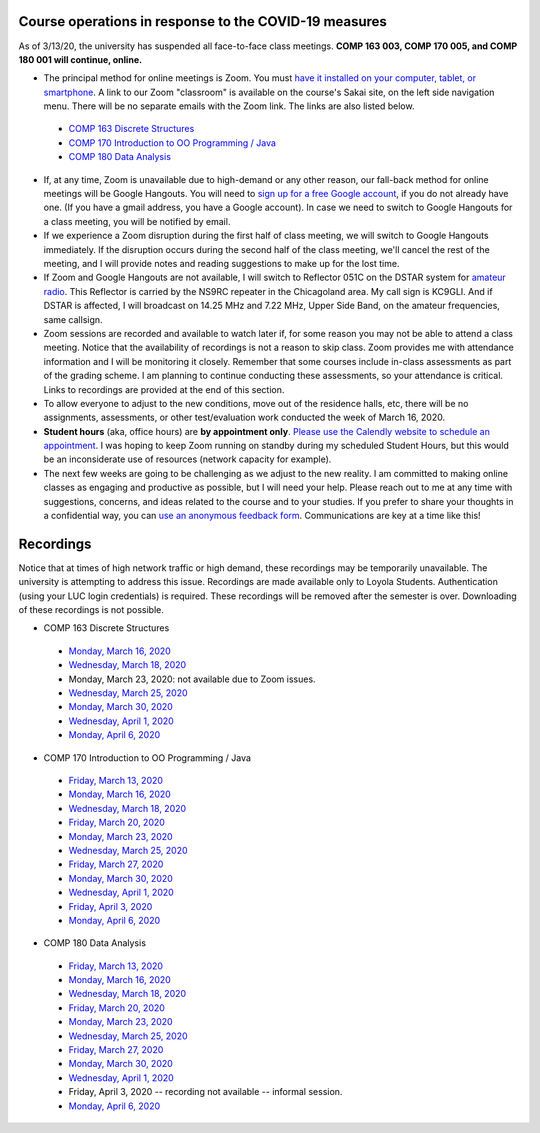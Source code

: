 Course operations in response to the COVID-19 measures
------------------------------------------------------

As of 3/13/20, the university has suspended all face-to-face class meetings. **COMP 163 003, COMP 170 005, and COMP 180 001 will continue, online.**

* The principal method for online meetings is Zoom. You must `have it installed on your computer, tablet, or smartphone <https://zoom.us/download>`_. A link to our Zoom "classroom" is available on the course's Sakai site, on the left side navigation menu. There will be no separate emails with the Zoom link. The links are also listed below.
 
 * `COMP 163 Discrete Structures <https://luc.zoom.us/s/813329511?_ga=2.62529455.2093466798.1584137681-397541240.1584137681>`_ 
 
 * `COMP 170 Introduction to OO Programming / Java  <https://luc.zoom.us/s/437084749?_ga=2.154851515.2093466798.1584137681-397541240.1584137681>`_
 
 * `COMP 180 Data Analysis <https://luc.zoom.us/s/980113507?_ga=2.160496446.2093466798.1584137681-397541240.1584137681>`_

* If, at any time, Zoom is unavailable due to high-demand or any other reason, our fall-back method for online meetings will be Google Hangouts. You will need to `sign up for a free Google account <https://accounts.google.com/signup/>`_, if you do not already have one. (If you have a gmail address, you have a Google account). In case we need to switch to Google Hangouts for a class meeting, you will be notified by email. 


* If we experience a Zoom disruption during the first half of class meeting, we will switch to Google Hangouts immediately. If the disruption occurs during the second half of the class meeting, we'll cancel the rest of the meeting, and I will provide notes and reading suggestions to make up for the lost time.


* If Zoom and Google Hangouts are not available, I will switch to Reflector 051C on the DSTAR system for `amateur radio <https://en.wikipedia.org/wiki/Amateur_radio>`__. This Reflector is carried by the NS9RC repeater in the Chicagoland area. My call sign is KC9GLI. And if DSTAR is affected, I will broadcast on 14.25 MHz and 7.22 MHz, Upper Side Band, on the amateur frequencies, same callsign.

* Zoom sessions are recorded and available to watch later if, for some reason you may not be able to attend a class meeting. Notice that the availability of recordings is not a reason to skip class. Zoom provides me with attendance information and I will be monitoring it closely. Remember that some courses include in-class assessments as part of the grading scheme. I am planning to continue conducting these assessments, so your attendance is critical. Links to recordings are provided at the end of this section.


* To allow everyone to adjust to the new conditions, move out of the residence halls, etc, there will be no assignments, assessments, or other test/evaluation work conducted the week of March 16, 2020.

* **Student hours** (aka, office hours) are **by appointment only**. `Please use the Calendly website to schedule an appointment <https://calendly.com/leo_irakliotis/15min>`__. I was hoping to keep Zoom running on standby during my scheduled Student Hours, but this would be an inconsiderate use of resources (network capacity for example).

* The next few weeks are going to be challenging as we adjust to the new reality. I am committed to making online classes as engaging and productive as possible, but I will need your help. Please reach out to me at any time with suggestions, concerns, and ideas related to the course and to your studies. If you prefer to share your thoughts in a confidential way, you can `use an anonymous feedback form <https://docs.google.com/forms/d/e/1FAIpQLSfbbQkdO0buLZp17udHjphZYgZwkcZBgp3Tx6k0f6iMV_TykQ/viewform?usp=sf_link>`_. Communications are key at a time like this!




Recordings
----------

Notice that at times of high network traffic or high demand, these recordings may be temporarily unavailable. The university is attempting to address this issue. Recordings are made available only to Loyola Students. Authentication (using your LUC login credentials) is required. These recordings will be removed after the semester is over. Downloading of these recordings is not possible.

* COMP 163 Discrete Structures

 * `Monday, March 16, 2020 <https://luc.zoom.us/rec/share/6OxOP6P7zltIGLPnzVuYYK45H53Vaaa81Ska_PpczU2Bt9KVIRE-2KwZaYzEHpEa?startTime=1584393291000>`__
 
 * `Wednesday, March 18, 2020 <https://luc.zoom.us/rec/share/5PF7IqrT8V9OY6fC0nDmS5cPRt7paaa81iYeqPtZzkuL4IJi0Jf3u-rHEtVaOljU?startTime=1584566071000>`__
 
 * Monday, March 23, 2020: not available due to Zoom issues.
 
 * `Wednesday, March 25, 2020 <https://luc.zoom.us/rec/share/6-YtdKDhrG1LWtbX5kGYer4vHZ79X6a8gXRLrKJbmUY2n1d5EECiyrtTrSAYr3jr?startTime=1585170835000>`__
 
 * `Monday, March 30, 2020 <https://luc.zoom.us/rec/share/upxwd4n6zFFJBYXB7VrnS_E6JN7veaa8g3dNrKcNyRuVOIGTsrRsuHZpwMnzeIhF?startTime=1585602886000>`__
 
 * `Wednesday, April 1, 2020 <https://luc.zoom.us/rec/share/2Nx-cevI6VxJa6Phs17bXoJwOJW_aaa8hCMZqaYLngWcNgYQP5IWjZHQCfrvyyg?startTime=1585775693000>`__
 
 * `Monday, April 6, 2020 <https://luc.zoom.us/rec/share/uelLKpHorjtLW6fP5nuERbI5IqbKT6a8g3Uc_KYNzEpve6HS3FR03RT4zSBgn90J?startTime=1586207703000>`__

* COMP 170 Introduction to OO Programming / Java

 * `Friday, March 13, 2020  <https://luc.zoom.us/rec/share/2cxeA73q-mdOQonQy2LfZZwTGKXKeaa8hidI8qENyUbqZfXkQhXggSjFP_e7jZPv?startTime=1584117564000>`__
 
 * `Monday, March 16, 2020 <https://luc.zoom.us/rec/share/5_A2N-H0tTxORKOd73DERqIjQZnbeaa8hyEbr6EPzB5AouitOngs3om-VBCGbfjH?startTime=1584380200000>`__
 
 * `Wednesday, March 18, 2020 <https://luc.zoom.us/rec/share/28gsJIGvrFNOQrfuxhzbY-kNHLm0aaa80yAcr_oPzBmxI8svA7oz2v7fWmNTUr1q?startTime=1584552918000>`__
 
 * `Friday, March 20, 2020 <https://luc.zoom.us/rec/share/wMNQIb2g7WJOH9LX-VjuBa0uGqTvT6a8hCcf8vAPnRnPzJtoGo9BQCoPo2VxpcFE?startTime=1584721639000>`__
 
 * `Monday, March 23, 2020 <https://luc.zoom.us/rec/share/wpBOfuje7CBObbfx8USCAp8aErrBT6a8hylNqPsNzR3jV32GQ5inDtRgfHwB2zg4?startTime=1584985119000>`__
 
 * `Wednesday, March 25, 2020 <https://luc.zoom.us/rec/share/wZ1TFur060xLaJXz2U-CA_UCRpjuaaa81SMb-fRexRx5-669gVI3qPx2fdwCx9qD?startTime=1585157709000>`__
 
 * `Friday, March 27, 2020 <https://luc.zoom.us/rec/share/6PIyF6CgzzxJSM_Es0b4HZYYAafVT6a82ikcq6dfmExixLt2WtaDRHP5cGDlnoYr?startTime=1585326294000>`__
 
 * `Monday, March 30, 2020 <https://luc.zoom.us/rec/share/xZxPfuvt3FxLY9aOuHz7YvYsLqu8aaa82ilI_qZbzk3MUPy5Jkvj_y7deguWApGS?startTime=1585589685000>`__
 
 * `Wednesday, April 1, 2020 <https://luc.zoom.us/rec/share/5vVvP4irxjNJbZX12hzwe5IBOY_9eaa80yhP_PoEmFxJH5hcIRyNet_JqlaxFXI?startTime=1585762493000>`__
 
 * `Friday, April 3, 2020 <https://luc.zoom.us/rec/share/pvF0cbH160pOZJ306BDvfaVmNJznX6a80CBI_KEPmE_vlJz7gpDm2jXs-7RV4wwn?startTime=1585931101000>`__
 
 * `Monday, April 6, 2020 <https://luc.zoom.us/rec/share/uJdcIKzL_0BIX8_C9R2Yc_YlPYHOeaa81SNN-qVcykrGHzbglYyv16esYMYqRbQk?startTime=1586194522000>`__
 
* COMP 180 Data Analysis

 * `Friday, March 13, 2020  <https://luc.zoom.us/rec/share/1_NJD_bT-ntIfqvB1GaAR6pxAbXUeaa81nAbrqdfmkaFYNsSlO57wi53Og776a5Y>`__
 
 * `Monday, March 16, 2020 <https://luc.zoom.us/rec/share/zOdMPezz0TpJTYnM0FDBZ4p5JtTcT6a823dM8qZfyE1AFXVgfyX56boHNcO_IpN8?startTime=1584368416000>`__
 
 * `Wednesday, March 18, 2020 <https://luc.zoom.us/rec/share/ouUlNauqrHxJboXyyk7FW4gxDIn8X6a8h3dPq_FZnUzfIF8NuAI8i72o7IOHIuDG?startTime=1584541157000>`__
 
 * `Friday, March 20, 2020 <https://luc.zoom.us/rec/share/uM5RHrf2znpJfpGV-WjYBo0YONq7T6a8gyRL-KZfnRz6ldJGiAjnqR7BtwkwJyXK?startTime=1584713953000>`__
 
 * `Monday, March 23, 2020 <https://luc.zoom.us/rec/share/6PxwPe6o0CBOSNbAx0LSfJwFIITmX6a8hHAdqKdcz0podX641PV9Q7YZrc4NGG4U?startTime=1584973608000>`__
 
 * `Wednesday, March 25, 2020 <https://luc.zoom.us/rec/share/xOF-C7Ld82RLadaRrxHiV6twGdXlaaa81iFM-6UKqXcTy_UMHuTsH_-6W9SdTQ?startTime=1585145970000>`__
 
 * `Friday, March 27, 2020 <https://luc.zoom.us/rec/share/_MpnKZTd7XpOeI3p7xzUR6QoL4LYX6a80CMWr6AOxUoX0w6AkxA1ubTZQqwREPad?startTime=1585318848000>`__
 
 * `Monday, March 30, 2020 <https://luc.zoom.us/rec/share/_MtLBOqqr09OSY2Kzm-FRKsdPLr_eaa81CYfqaEJzlkIRQIXmItdiJgVUHz2yj0?startTime=1585577981000>`__
 
 * `Wednesday, April 1, 2020 <https://luc.zoom.us/rec/share/xJ1Mcfb002JJaaPLtU3yQfIAFYnueaa8gSlKq6JfnUwyJBgL4O8wj7VGFqVaYzwM?startTime=1585750829000>`__
 
 * Friday, April 3, 2020 -- recording not available -- informal session.
 
 * `Monday, April 6, 2020 <https://luc.zoom.us/rec/share/1etvdqnJ92RJZqP98ErjdqIvJp75aaa81iMb-aFeyEvpU8U9tJB8wbnmDf7V1YhG?startTime=1586182790000>`__
  